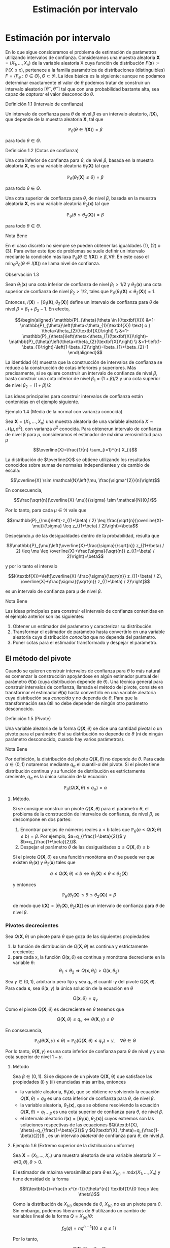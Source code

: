 #+title:Estimación por intervalo
* Estimación por intervalo
En lo que sigue consideramos el problema de estimación de parámetros utilizando
intervalos de confianza. Consideramos una muestra aleatoria $\textbf{X} = (X_1 ,
\dots , X_n)$ de la variable aleatoria X cuya función de distribución
$F(\textbf{x}) := \mathbb{P}(X \leq x)$, pertenece a la familia paramétrica de
distribuciones (distinguibles) $F = \{F_\theta: \theta \in \Theta\}, \Theta
\subset \Re$. La idea básica es la siguiente: aunque no podamos determinar
exactamente el valor de $\theta$ podemos tratar de construir un intervalo
aleatorio $[\theta^− , \theta^+]$ tal que con una probabilidad bastante alta,
sea capaz de /capturar/ el valor desconocido $\theta$.
**** Definición 1.1 (Intervalo de confianza)
Un intervalo de confianza para $\theta$ de nivel $\beta$ es un intervalo
aleatorio, $I(\textbf{X})$, que depende de la muestra aleatoria $\textbf{X}$,
tal que

$$\mathbb{P}_{\theta}(\theta \in I(\textbf{X}))=\beta$$

para todo $\theta \in \Theta$.
**** Definición 1.2 (Cotas de confianza)
Una cota inferior de confianza para $\theta$, de nivel $\beta$, basada en la
muestra aleatoria $\textbf{X}$, es una variable aleatoria $\theta_1
(\textbf{X})$ tal que

$$\mathbb{P}_{\theta}\left(\theta_{1}(\textbf{X}) \leq \theta\right)=\beta$$

para todo $\theta \in \Theta$.

Una cota superior de confianza para $\theta$, de nivel $\beta$, basada en la
muestra aleatoria $\textbf{X}$, es una variable aleatoria $\theta_2
(\textbf{x})$ tal que

$$\mathbb{P}_{\theta}\left(\theta \leq \theta_{2}(\textbf{X})\right)=\beta$$

para todo $\theta \in \Theta$.
**** Nota Bene
En el caso discreto no siempre se pueden obtener las igualdades (1), (2) o (3).
Para evitar este tipo de problemas se suele definir un intervalo mediante la
condición más laxa $\mathbb{P}_{\theta}(\theta \in I(\textbf{X})) \geq \beta,
\forall \theta$. En este caso el $\min _{\theta} P_{\theta}(\theta \in
I(\textbf{X}))$ se llama nivel de confianza.
**** Observación 1.3
Sean $\theta_1 (\textbf{x})$ una cota inferior de confianza de nivel $\beta_1 >
1/2$ y $\theta_2 (\textbf{x})$ una cota superior de confianza de nivel $\beta_2
> 1/2$, tales que $\mathbb{P}_{\theta}\left(\theta_{1}(\textbf{X}) \leq
\theta_{2}(\textbf{X})\right)=1$.

Entonces, $I(\textbf{X})=\left[\theta_{1}(\textbf{X}),
\theta_{2}(\textbf{X})\right]$ define un intervalo de confianza para $\theta$ de
nivel $\beta = \beta_1+ \beta_2 − 1$. En efecto,

$$\begin{aligned} \mathbb{P}_{\theta}(\theta \in I(\textbf{X}))
&=1-\mathbb{P}_{\theta}\left(\theta<\theta_{1}(\textbf{X}) \text{ o }
\theta>\theta_{2}(\textbf{X})\right)
\\ &=1-\mathbb{P}_{\theta}\left(\theta<\theta_{1}(\textbf{X})\right)-\mathbb{P}_{\theta}\left(\theta>\theta_{2}(\textbf{X})\right)
\\ &=1-\left(1-\beta_{1}\right)-\left(1-\beta_{2}\right)=\beta_{1}+\beta_{2}-1
\end{aligned}$$

La identidad (4) muestra que la construcción de intervalos de confianza se
reduce a la construcción de cotas inferiores y superiores. Más precisamente, si
se quiere construir un intervalo de confianza de nivel $\beta$, basta construir
una cota inferior de nivel $\beta_{1}=(1+\beta) / 2$ y una cota superior de
nivel $\beta_{2}=(1+\beta) / 2$

Las ideas principales para construir intervalos de confianza están contenidas en
el ejemplo siguiente.
**** Ejemplo 1.4 (Media de la normal con varianza conocida)
Sea $\textbf{X} = (X_1, \dots , X_n)$ una muestra aleatoria de una variable
aleatoria $X \sim \mathcal{N}(\mu, \sigma^2)$, con varianza $\sigma^2$ conocida.
Para obtenerun intervalo de confianza de nivel $\beta$ para $\mu$, consideramos
el estimador de máxima verosimilitud para $\mu$

$$\overline{X}=\frac{1}{n} \sum_{i=1}^{n} X_{i}$$

La distribución de $\overline{X}$ se obtiene utilizando los resultados conocidos
sobre sumas de normales independientes y de cambio de escala:

$$\overline{X} \sim \mathcal{N}\left(\mu, \frac{\sigma^{2}}{n}\right)$$

En consecuencia,

$$\frac{\sqrt{n}(\overline{X}-\mu)}{\sigma} \sim \mathcal{N}(0,1)$$

Por lo tanto, para cada $\mu \in \Re$ vale que

$$\mathbb{P}_{\mu}\left(-z_{(1+\beta) / 2} \leq
\frac{\sqrt{n}(\overline{X}-\mu)}{\sigma} \leq z_{(1+\beta) / 2}\right)=\beta$$

Despejando $\mu$ de las desigualdades dentro de la probabilidad, resulta que

$$\mathbb{P}_{\mu}\left(\overline{X}-\frac{\sigma}{\sqrt{n}} z_{(1+\beta) / 2}
\leq \mu \leq \overline{X}+\frac{\sigma}{\sqrt{n}} z_{(1+\beta) /
2}\right)=\beta$$

y por lo tanto el intervalo

$$I(\textbf{X})=\left[\overline{X}-\frac{\sigma}{\sqrt{n}} z_{(1+\beta) / 2},
\overline{X}+\frac{\sigma}{\sqrt{n}} z_{(1+\beta) / 2}\right]$$

es un intervalo de confianza para \mu de nivel $\beta$.
**** Nota Bene
Las ideas principales para construir el intervalo de confianza contenidas en el
ejemplo anterior son las siguientes:
1. Obtener un estimador del parámetro y caracterizar su distribución.
2. Transformar el estimador de parámetro hasta convertirlo en una variable
   aleatoria cuya distribución /conocida/ que no dependa del parámetro.
3. Poner cotas para el estimador transformado y despejar el parámetro.
** El método del pivote
Cuando se quieren construir intervalos de confianza para $\theta$ lo más natural
es comenzar la construcción apoyándose en algún estimador puntual del parámetro
$\hat{\theta}(\textbf{x})$ (cuya distribución depende de $\theta$). Una técnica
general para construir intervalos de confianza, llamada el método del pivote,
consiste en transformar el estimador $\hat{\theta}(\textbf{x})$ hasta
convertirlo en una variable aleatoria cuya distribución sea /conocida/ y no
dependa de $\theta$. Para que la transformación sea útil no debe depender de
ningún otro parámetro desconocido.
**** Definición 1.5 (Pivote)
Una variable aleatoria de la forma $Q(\mathbf{X}, \theta)$ se dice una cantidad pivotal o
un pivote para el parámetro $\theta$ si su distribución no depende de $\theta$
(ni de ningún parámetro desconocido, cuando hay varios parámetros).
**** Nota Bene
Por definición, la distribución del pivote $Q(\mathbf{X}, \theta)$ no depende de
$\theta$. Para cada $\alpha \in (0, 1)$ notaremos mediante $q_\alpha$ el
cuantil-$\alpha$ del pivote. Si el pivote tiene distribución continua y su
función de distribución es estrictamente creciente, $q_\alpha$ es la única
solución de la ecuación

$$\mathbb{P}_{\theta}\left(Q(\textbf{X}, \theta) \leq q_{\alpha}\right)=\alpha$$

***** Método.
Si se consigue construir un pivote $Q(\mathbf{X}, \theta)$ para el parámetro $\theta$, el
problema de la construcción de intervalos de confianza, de nivel $\beta$, se
descompone en dos partes:
1. Encontrar parejas de números reales a < b tales que $\mathbb{P}_{\theta}(a
   \leq Q(\textbf{X} ; \theta) \leq b)=\beta$. Por ejemplo,
   $a=q_{\frac{1-\beta}{2}}$ y $b=q_{\frac{1+\beta}{2}}$.
2. Despejar el parámetro $\theta$ de las desigualdades $a \leq Q(\textbf{X},
   \theta) \leq b$

Si el pivote $Q(\mathbf{X}, \theta)$ es una función monótona en $\theta$ se puede ver que
existen $\theta_1 (\textbf{x})$ y $\theta_2 (\textbf{x})$ tales que

$$a \leq Q(\textbf{X} ; \theta) \leq b \Leftrightarrow \theta_{1}(\textbf{X})
\leq \theta \leq \theta_{2}(\textbf{X})$$

y entonces

$$\mathbb{P}_{\theta}\left(\theta_{1}(\textbf{X}) \leq \theta \leq
\theta_{2}(\textbf{X})\right)=\beta$$

de modo que $I(\textbf{X})=\left[\theta_{1}(\textbf{X}),
\theta_{2}(\textbf{X})\right]$ es un intervalo de confianza para $\theta$ de
nivel $\beta$.
*** Pivotes decrecientes
Sea $Q(\mathbf{X}, \theta)$ un pivote para $\theta$ que goza de las siguientes
propiedades:
1. la función de distribución de $Q(\mathbf{X}, \theta)$ es continua y estrictamente
   creciente;
2. para cada x, la función $Q(\mathbf{x}, \theta)$ es continua y monótona decreciente en
   la variable \theta: $$\theta_{1}<\theta_{2} \Longrightarrow
   Q\left(\textbf{x}, \theta_{1}\right)>Q\left(\textbf{x}, \theta_{2}\right)$$

Sea $\gamma \in (0, 1)$, arbitrario pero fijo y sea $q_\gamma$ el
cuantil-$\gamma$ del pivote $Q(\mathbf{X}, \theta)$. Para cada $\textbf{x}$, sea
$\theta(\mathbf{x}, \gamma)$ la única solución de la ecuación en $\theta$

$$Q(\textbf{x}, \theta)=q_{\gamma}$$

Como el pivote $Q(\mathbf{X}, \theta)$ es decreciente en $\theta$ tenemos que

$$Q(\textbf{X}, \theta) \leq q_{\gamma} \Longleftrightarrow \theta(\textbf{X},
\gamma) \leq \theta$$

En consecuencia,

$$\mathbb{P}_{\theta}(\theta(\textbf{X}, \gamma) \leq
\theta)=\mathbb{P}_{\theta}\left(Q(\textbf{X}, \theta) \leq
q_{\gamma}\right)=\gamma, \quad \forall \theta \in \Theta$$

Por lo tanto, $\theta(\mathbf{X}, \gamma)$ es una cota inferior de confianza para
$\theta$ de nivel $\gamma$ y una cota superior de nivel $1 − \gamma$.

***** Método
Sea $\beta \in (0, 1)$. Si se dispone de un pivote Q(\mathbf{X}, \theta) que satisface
las propiedades (i) y (ii) enunciadas más arriba, entonces
- la variable aleatoria, $\theta_1(\textbf{x})$, que se obtiene re solviendo la
  ecuación $Q(\mathbf{X}, \theta) = q_\beta$ es una cota inferior de confianza para
  $\theta$, de nivel $\beta$.
- la variable aleatoria, $\theta_2(\textbf{x})$, que se obtiene resolviendo la
  ecuación $Q(\mathbf{X}, \theta) = q_{1−\beta}$ es una cota superior de confianza para
  $\theta$, de nivel $\beta$.
- el intervalo aleatorio $I(\textbf{x}) = [\theta_1(\textbf{x}),
  \theta_2(\textbf{x})]$ cuyos extremos son las soluciones respectivas de las
  ecuaciones $Q(\textbf{X}, \theta)=q_{\frac{1+\beta}{2}}$ y $Q(\textbf{X},
  \theta)=q_{\frac{1-\beta}{2}}$ , es un intervalo /bilateral/ de confianza para
  $\theta$, de nivel $\beta$.
**** Ejemplo 1.6 (Extremo superior de la distribución uniforme)
Sea $\textbf{X} = (X_1, \dots , X_n)$ una muestra aleatoria de una variable
aleatoria $X \sim \mathcal{U} (0, \theta), \theta > 0$.

El estimador de máxima verosimilitud para $\theta$ es $X_{(n)} = máx(X_1 ,
\dots, X_n)$ y tiene densidad de la forma

$$f(\textbf{x})=\frac{n x^{n-1}}{\theta^{n}} \textbf{1}\{0 \leq x \leq \theta\}$$

Como la distribución de $X_{(n)}$ depende de $\theta$, $X_{(n)}$ no es un pivote
para $\theta$. Sin embargo, podemos liberarnos de $\theta$ utilizando un cambio
de variables lineal de la forma $Q=X_{(n)} / \theta$:

$$f_{Q}(q)=n q^{n-1} \textbf{1}\{0 \leq q \leq 1\}$$

Por lo tanto,

$$Q(\textbf{X}, \theta)=X_{(n)} / \theta$$

es un pivote para $\theta$.

Figura 1: Forma típica del gráfico de la densidad del pivote $Q(\mathbf{X}, \theta)$.

Los cuantiles-$\gamma$ para $Q$ se obtienen observando que

$$\gamma=\mathbb{P}\left(Q(\textbf{X}, \theta) \leq
q_{\gamma}\right)=\int_{0}^{q_{\gamma}} f_{Q}(q) d q \Longleftrightarrow
q_{\gamma}=\gamma^{1 / n}$$

Construyendo un intervalo de confianza. Dado el nivel de confianza $\beta \in
(0, 1)$, para construir un intervalo de confianza de nivel $\beta$ notamos que

$$\beta=\mathbb{P}_{\theta}\left(q_{1-\beta} \leq Q(\textbf{X}, \theta) \leq
1\right)=\mathbb{P}_{\theta}\left(q_{1-\beta} \leq X_{(n)} / \theta \leq
1\right)$$

Despejando $\theta$ de las desigualdades dentro de la probabilidad, resulta que

$$I(\textbf{X})=\left[X_{(n)}, \frac{X_{(n)}}{q_{1-\beta}}\right]=\left[X_{(n)},
\frac{X_{(n)}}{(1-\beta)^{1 / n}}\right]$$

es un intervalo de confianza para $\theta$ de nivel $\beta$.
*** Pivotes crecientes
Sea $Q(\mathbf{X}, \theta)$ un pivote para $\theta$ que goza de las siguientes
propiedades:
1. la función de distribución de $Q(\mathbf{X}, \theta)$ es continua y estrictamente
   creciente;
1. para cada $\textbf{x}$, la función $Q(\mathbf{x}, \theta)$ es continua y monótona
   creciente en la variable $\theta$: $$\theta_{1}<\theta_{2} \Longrightarrow
   Q\left(\textbf{x},\theta_{1}\right)<Q\left(\textbf{x}, \theta_{2}\right)$$

Sea $\gamma \in (0, 1)$, arbitrario pero fijo y sea $q_\gamma$ el cuantil-$\gamma$
del pivote $Q(\mathbf{X}, \theta)$.

Para cada $\textbf{x}$, sea $\theta(\mathbf{x}, \gamma)$ la única solución de la ecuación
en $\theta$

$$Q(\mathbf{x}, \theta) = q_\gamma$$

Como el pivote $Q(\mathbf{X}, \theta)$ es creciente en $\theta$ tenemos que

$$Q(\textbf{X}, \theta) \leq q_{\gamma} \Longleftrightarrow \theta \leq
\theta(\textbf{X}, \gamma)$$

En consecuencia,

$$\mathbb{P}_{\theta}(\theta \leq \theta(\textbf{X},
\gamma))=\mathbb{P}_{\theta}\left(Q(\textbf{X}, \theta) \leq
q_{\gamma}\right)=\gamma, \qquad \forall \theta \in \Theta$$

Por lo tanto, $\theta(\mathbf{X}, \gamma)$ es una cota superior de confianza para
$\theta$ de nivel $\gamma$ y una cota inferior de nivel $1 − \gamma$.

***** Método
Sea $\beta \in (0, 1)$. Si se dispone de un pivote $Q(\mathbf{X}, \theta)$ que satisface
las propiedades (i) y (ii') enunciadas más arriba, entonces
- la variable aleatoria, $\theta_1(\textbf{x})$, que se obtiene resolviendo la
  ecuación $Q(\mathbf{X}, \theta) = q_{1−\beta}$ es una cota inferior de confianza para
  $\theta$, de nivel $\beta$.
- la variable aleatoria, $\theta_2(\textbf{x})$, que se obtiene resolviendo la
  ecuación $Q(\mathbf{X}, \theta) = q_\beta$ es una cota superior de confianza para
  $\theta$, de nivel $\beta$.
- el intervalo aleatorio $I(\textbf{X})=\left[\theta_{1}(\textbf{X}),
  \theta_{2}(\textbf{X})\right]$, cuyos extremos son las soluciones respectivas
  de las ecuaciones $Q(\textbf{X}, \theta)=q_{\frac{1-\beta}{2}}$ y
  $Q(\textbf{X}, \theta)=q_{\frac{1+\beta}{2}}$ , es un intervalo /bilateral/ de
  confianza para $\theta$, de nivel $\beta$.
**** Ejemplo 1.7 (Intensidad de la distribución exponencial)
Sea $\textbf{X} = (X_1, \dots , X_n)$ una muestra aleatoria de una variable
aleatoria $X \sim Exp(\lambda), \lambda > 0$.

El estimador de máxima verosimilitud para $\lambda$ es $1 / \overline{X}$, donde
$\overline{X}=\frac{1}{n} \sum_{i=1}^{n} X_{i}$ . Sabemos que la suma $n
\overline{X}=\sum_{i=1}^{n} X_{i}$ tiene distribución $\Gamma(n, \lambda)$.

Como la distribución de $n\overline{X}$ depende de $\lambda$,$n \overline{X}$ no
es un pivote para $\lambda$. Sin embargo, podemos liberarnos de $\lambda$
utilizando un cambio de variables lineal de la forma $Q = an\overline{X}$, donde
$a$ es positivo y elegido adecuadamente para nuestros propósitos. Si $a > 0$ y
$Q = an \overline{X}$, entonces $Q \sim \Gamma\left(n,\frac{\lambda}{a}\right)$.

Poniendo $a = 2 \lambda$, resulta que $Q=2 \lambda n \overline{X} \sim
\Gamma\left(n, \frac{1}{2}\right)=\chi_{2 n}^{2}$ . (Recordar que
$\Gamma\left(\frac{n}{2}, \frac{1}{2}\right)=\chi_{n}^{2}$.)

Por lo tanto,

$$Q(\textbf{X}, \lambda)=2 \lambda n \overline{X}=2 \lambda \sum_{i=1}^{n} X_{i}
\sim \chi_{2 n}^{2}$$

es un pivote para $\lambda$.

***** Construyendo una cota superior de confianza
Dado $\beta \in (0, 1)$, para construir una cota superior de confianza para
$\lambda$, de nivel $\beta$, primero observamos que el pivote $Q(\mathbf{X}, \lambda) =
2\lambda n \overline{X}$ es una función continua y decreciente en $\lambda$.
Debido a que

$$2 \lambda n \overline{X}=\chi_{\beta}^{2} \Longleftrightarrow
\lambda=\frac{\chi_{\beta}^{2}}{2 n \overline{X}}$$

resulta que

$$\lambda_{2}(\textbf{X})=\frac{\chi_{\beta}^{2}}{2 \sum_{i=1}^{n} X_{i}}$$

es una cota superior de confianza para $\lambda$ de nivel $\beta$.

Ilustración. Consideremos ahora las siguientes 10 observaciones
$$0.5380,0.4470,0.2398,0.5365,0.0061$$ $$0.3165,0.0086,0.0064,0.1995,0.9008$$

En tal caso tenemos $\sum_{i=1}^{10}=3.1992$. Tomando $\beta = 0.975$, tenemos
de la tabla de la distribución $\chi_{20}^{2}$ que $\chi_{20,0.975}^{2}=34.17$ ,
entonces $\lambda_2(\textbf{x}) = 5.34$ es una cota superior de confianza para
$\lambda$ de nivel $\beta = 0.975$.
* Muestras de Poblaciones Normales
En esta sección estudiaremos la distribución de probabilidades de los
estimadores de máxima verosimilitud para la media y la varianza de poblaciones
normales. La técnica de análisis se basa en la construcción de pivotes para los
parámetros desconocidos. Usando esos pivotes mostraremos como construir
intervalos de confianza en los distintos escenarios posibles que se pueden
presentar.
**** Notación
En todo lo que sigue usaremos la siguiente notación: para cada $\gamma \in (0,
1), z_{\gamma}$ será el único número real tal que $\Phi(z_{ \gamma} ) = \gamma$.
Gráficamente, a izquierda del punto $z_{\gamma}$ el área bajo la campana de
Gauss es igual a $\gamma$.
**** Nota Bene
De la simetría de la campana de Gauss, se deduce que para cada $\beta \in (0,
1)$ vale que $z_{(1-\beta) / 2}=-z_{(1+\beta) / 2}$. Por lo tanto, para $Z \sim
\mathcal{N}(0, 1)$ vale que

$$\mathbb{P}\left(-z_{(1+\beta) / 2} \leq Z \leq z_{(1+\beta) /
2}\right)=\Phi\left(z_{(1+\beta) / 2}\right)-\Phi\left(-z_{(1+\beta) /
2}\right)=\frac{1+\beta}{2}-\frac{1-\beta}{2}=\beta$$
** Media y varianza desconocidas
Sea $\textbf{X} = (X_1 , \dots , X_n)$ una muestra aleatoria de una variable
aleatoria $X \sim \mathcal{N}(\mu, \sigma^2 )$, con media $\mu$ y varianza
desconocidas. Los estimadores de máxima verosimilitud para la media y la
varianza, basados en $\textbf{X}$, son, respectivamente,

$$\hat{\mu}_{m v}(\textbf{X})=\overline{X}, \qquad \widehat{\sigma^{2}}_{m
v}(\textbf{X})=\frac{1}{n} \sum_{i=1}^{n}\left(X_{i}-\overline{X}\right)^{2}$$

*** Teorema llave
**** Teorema 2.1 (Llave)
Sea $\textbf{X} = (X_1, \dots , X_n)$ una muestra aleatoria de una distribución
$\mathcal{N}(\mu, \sigma^2)$. Valen las siguientes afirmaciones:
1. $Z=\frac{\sqrt{n}(\overline{X}-\mu)}{\sigma}$ tiene distribución
   $\mathcal{N}(0, 1)$.
2. $U=\frac{n-1}{\sigma^{2}} S^{2}=\frac{1}{\sigma^{2}}
   \sum_{i=1}^{n}\left(X_{i}-\overline{X}\right)^{2}$ tiene distribución
   $\chi_{n-1}^{2}$.
3. $Z$ y $U$ son variables aleatorias independientes.
**** Nota Bene
El calificativo de /llave/ para el Teorema 2.1 está puesto para destacar que sus
resultados son la clave fundamental en la construcción de intervalos de
confianza y de reglas de decisión sobre hipótesis estadísticas para
distribuciones normales. La prueba de este Teorema puede verse en el Apéndice.
**** Corolario 2.2 (Pivotes para la media y la varianza)
Sea $\textbf{X} = (X_1, \dots , X_n)$ una muestra aleatoria de una distribución
$\mathcal{N}(\mu, \sigma^2)$. Sean $\overline{X}=\frac{1}{n} \sum_{i=1}^{n}
X_{i}$ y $S^{2}=\frac{1}{n-1} \sum_{i=1}^{n} \left( X_{i} - \overline{X}
\right)^{2}$. Vale que:
1. $Q\left(\textbf{X}, \sigma^{2}\right)=\frac{(n-1)}{\sigma^{2}} S^{2}$ es un
   pivote para la varianza $\sigma^2$ y su distribución es una chi cuadrado con
   $n − 1$ grados de libertad (en símbolos, $Q(\mathbf{X}, \sigma^2) \sim
   \chi_{n-1}^{2})$.
2. $Q(\textbf{X}, \mu)=\frac{\sqrt{n}(\overline{X}-\mu)}{S}$ es un pivote para
   la media $\mu$ y su distribución es una t de Student con $n − 1$ grados de
   libertad (en símbolos, $Q(\mathbf{X}, \mu) \sim t_{n−1}$).
**** Demostración
1. Inmediato de la afirmación (b) del Teorema 2.1.
2. La afirmación (a) del Teorema 2.1 indica que $Z=\sqrt{n}(\overline{X}-\mu) /
   \sigma \sim \mathcal{N}(0,1)$. Pero como $\sigma^2$ es un parámetro
   desconocido, la transformación $\sqrt{n}(\overline{X}-\mu) / \sigma$ es
   inútil por sí sola para construir un pivote. Sin embargo, la afirmación (c)
   del Teorema 2.1 muestra que este problema se puede resolver reemplazando la
   desconocida $\sigma^2$ por su estimación insesgada $S^2$ . Concretamente,
   tenemos que

$$Q(\textbf{X}, \mu) = \frac{\sqrt{n}(\overline{X}-\mu)}{S} =
\frac{\sqrt{n}(\overline{X}-\mu) / \sigma}{S / \sigma} =
\frac{\sqrt{n}(\overline{X}-\mu) / \sigma}{\sqrt{S^{2} / \sigma^{2}}} =
\frac{Z}{\sqrt{U /(n-1)}}$$

donde $Z=\sqrt{n}(\overline{X}-\mu) / \sigma \sim \mathcal{N}(0,1)$ y
$U=\frac{(n-1)}{\sigma^{2}} S^{2} \sim \chi_{n-1}^{2}$ son variables aleatorias
independientes. En consecuencia, $Q(\mathbf{X}, \mu) \sim t_{n-1}$.

*** Cotas e intervalos de confianza para la varianza
Notar que el pivote para la varianza $Q(\mathbf{X}, \sigma^2)$ definido en (6)
goza de las propiedades enunciadas en la sección 1.1.1 para pivotes
decrecientes:
- la función de distribución de $Q(\mathbf{X}, \sigma^2)$ es continua y
  estrictamente creciente
- para cada $\textbf{x}$, la función $Q(\mathbf{x}, \sigma^2)$ es continua y
  monótona decreciente respecto de $\sigma^2$.
En consecuencia, las cotas e intervalos de confianza para la varianza se pueden
construir usando el resolviendo la ecuación $Q(\mathbf{X}, \sigma^2) =
\chi_{n-1, \gamma}^{2}$ , donde $\chi_{n-1, \gamma}^{2}$ designa el
cuantil-$\gamma$ de la distribución chi cuadrado con $n − 1$ grados de libertad.

Observando que

$$Q\left(\textbf{X}, \sigma^{2}\right)=\chi_{n-1, \gamma}^{2}
\Longleftrightarrow \frac{(n-1) S^{2}}{\sigma^{2}}=\chi_{n-1, \gamma}^{2}
\Longleftrightarrow \sigma^{2}=\frac{(n-1) S^{2}}{\chi_{n-1, \gamma}^{2}}$$

se deduce que, para cada $\beta \in (0, 1)$,
1. $$\sigma_{1}^{2}(\textbf{X})=\frac{(n-1) S^{2}}{\chi_{n-1, \beta}^{2}}$$ es
   una cota inferior de confianza de nivel $\beta$ para \sigma^2;
2. $$\sigma_{2}^{2}(\textbf{X})=\frac{(n-1) S^{2}}{\chi_{n-1,1-\beta}^{2}}$$ es
   una cota superior de confianza de nivel $\beta$ para \sigma^2;
3. $$I(\textbf{X})=\left[\frac{(n-1) S^{2}}{\chi_{n-1,(1+\beta) / 2}^{2}},
   \frac{(n-1) S^{2}}{\chi_{n-1,(1-\beta) / 2}^{2}}\right]$$ es un intervalo de
   confianza de nivel $\beta$ para \sigma^2.
*** Cotas e intervalos de confianza para la media
Notar que el pivote para la media $Q(\mathbf{X}, \mu)$ definido en (7) goza de las
propiedades enunciadas en la sección 1.1.1 para pivotes decrecientes:
- la función de distribución de $Q(\mathbf{X}, \mu)$ es continua y estrictamente
  creciente;
- para cada $\textbf{x}$, la función $Q(\mathbf{x}, \mu)$ es continua y monótona
  decreciente respecto de $\mu$.

En consecuencia, las cotas e intervalos de confianza para la varianza se pueden
construir usando el resolviendo la ecuación $Q(\textbf{X}, \mu)=t_{n-1,
\gamma}$, donde $t_{n-1, \gamma}$ designa el cuantil-\gamma de la distribución
$t$ de Student con $n − 1$ grados de libertad.

Observando que

$$Q(\textbf{X}, \mu)=t_{n-1, \gamma} \Longleftrightarrow
\frac{\sqrt{n}(\overline{X}-\mu)}{S}=t_{n-1, \gamma} \Longleftrightarrow
\mu=\overline{X}-\frac{S}{\sqrt{n}} t_{n-1, \gamma}$$

y usando que la densidad de la distribución $t_{n−1}$ es simétrica respecto
del origen (i.e, $t_{n-1,1-\gamma}=-t_{n-1, \gamma}$), tenemos que, para cada
$\beta \in (0.5, 1)$,

1. $$\mu_{1}(\textbf{X})=\overline{X}-\frac{S}{\sqrt{n}} t_{n-1, \beta}$$ es una
   cota inferior de confianza de nivel $\beta$ para $\mu$;
2. $$\mu_{2}(\textbf{X})=\overline{X}-\frac{S}{\sqrt{n}}
   t_{n-1,1-\beta}=\overline{X}+\frac{S}{\sqrt{n}} t_{n-1, \beta}$$ es una cota
   superior de confianza de nivel $\beta$ para $\mu$;
3. $$I(\textbf{X})=\left[\overline{X}-\frac{S}{\sqrt{n}} t_{n-1,(1+\beta) / 2},
   \overline{X}+\frac{S}{\sqrt{n}} t_{n-1,(1+\beta) / 2}\right]$$ es un
   intervalo de confianza de nivel $\beta$ para $\mu$.
*** Ejemplo
Para fijar ideas vamos a construir intervalos de confianza de nivel $\beta =
0.95$ para la media y la varianza de una variable normal $\mathcal{N}(\mu,
\sigma^2)$, basados en una muestra aleatoria de volumen $n = 8$ que arrojó los
resultados siguientes: $9, 14, 10, 12, 7, 13, 11, 12$.

El problema se resuelve recurriendo a las tablas de las distribuciones $\chi^2$ y
$t$ y haciendo algunas cuentas.

Como $n = 8$ consultamos las tablas de $\chi_7^2$ y de $t_7$. Para el nivel
$\beta = 0.95$ tenemos que $(1+\beta) / 2=0.975$ y $(1-\beta) / 2=0.025$. De
acuerdo con las tablas $\chi_{7,0.975}^{2}=16.0127, \chi_{7,0.025}^{2}= 1.6898$
y $t_{ 7, 0.975} = 2.3646$. Por otra parte, $\overline{X} = 11, S^2= 36 / 7 =
5.1428$ y $S = 2.2677$.

Algunas cuentas más (y un poco de paciencia) permiten rematar este asunto. Salvo
errores de cuentas, $I_1 = [2.248, 21.304]$ es un intervalo de confianza de
nivel 0.95 para la varianza, mientras que $I_2 = [9.104, 12.895]$ es un
intervalo de confianza de nivel 0.95 para la media.
** Media de la normal con varianza conocida
Sea $\textbf{X} = (X_1 , \dots , X_n)$ una muestra aleatoria de una variable
aleatoria $X \sim \mathcal{N}(\mu, \sigma^2)$, con varianza \sigma^2 conocida.
En el Ejemplo 1.4 mostramos que

$$Q(\textbf{X}, \mu)=\frac{\sqrt{n}(\overline{X}-\mu)}{\sigma} \sim
\mathcal{N}(0,1)$$

es un pivote para la media $\mu$.

Como el pivote para la media goza de las propiedades enunciadas en la sección
1.1.1 para pivotes decrecientes,
- la función de distribución de $Q(\mathbf{X}, \mu)$ es continua y estrictamente
  creciente,
- para cada $x$, la función $Q(\mathbf{x}, \mu)$ es continua y monótona decreciente
  respecto de $\mu$,

las cotas e intervalos de confianza para la media se pueden construir
resolviendo la ecuación $Q(\mathbf{X}, \mu) = z_{\gamma}$, donde $z_{\gamma}$ designa el
cuantil-$\gamma$ de la distribución normal estándar $\mathcal{N}(0, 1)$.

Observando que

$$Q(\textbf{X}, \mu)=z_{\gamma} \Longleftrightarrow
\frac{\sqrt{n}(\overline{X}-\mu)}{\sigma}=z_{\gamma} \Longleftrightarrow
\mu=\overline{X}-\frac{\sigma}{\sqrt{n}} z_{\gamma}$$

y usando que que la densidad de la distribución $\mathcal{N}(0, 1)$ es simétrica
respecto del origen (i.e, $z_{1−\gamma} = −z_{\gamma}$), tenemos que, para cada
$\beta \in (0.5, 1)$,

1. $$\mu_{1}(\textbf{X})=\overline{X}-\frac{\sigma}{\sqrt{n}} z_{\beta}$$ es una
   cota inferior de confianza de nivel $\beta$ para $\mu$;
2. $$\mu_{2}(\textbf{X})=\overline{X}+\frac{\sigma}{\sqrt{n}} z_{\beta}$$ es una
   cota superior de confianza de nivel $\beta$ para $\mu$;
3. $$I(\textbf{X})=\left[\overline{X}-\frac{\sigma}{\sqrt{n}} z_{(1+\beta) / 2},
   \overline{X}+\frac{\sigma}{\sqrt{n}} z_{(1+\beta) / 2}\right]$$ es un
   intervalo de confianza de nivel $\beta$ para $\mu$.
** Varianza de la normal con media conocida
Sea $\textbf{X} = (X_1 , \dots , X_n)$ una muestra aleatoria de una variable
aleatoria $X \sim \mathcal{N}(\mu, \sigma^2)$, con media $\mu$ conocida. El
estimador de máxima verosimilitud para $\sigma^2$ es

$$\widehat{\sigma^{2}}_{m v}(\textbf{X}) = \frac{1}{n} \sum_{i=1}^{n}
\left(X_{i}-\mu\right)^{2}$$

Para construir un pivote para la varianza observamos que

$$\frac{n}{\sigma^{2}} \widehat{\sigma^{2}}_{m
v}(\textbf{X})=\sum_{i=1}^{n}\left(\frac{X_{i}-\mu}{\sigma}\right)^{2}=\sum_{i=1}^{n}
Z_{i}^{2}$$

donde $Z_{i}=\frac{X_{i}-\mu}{\sigma}$ son variables independientes cada una con
distribución normal estándar $\mathcal{N}(0, 1)$. En otras palabras, la
distribución de la variable aleatoria $\frac{n}{\sigma^{2}}
\widehat{\sigma^{2}}_{m v}(\textbf{X})$ coincide con la distribución de una suma
de la forma $\sum_{i=1}^{n} Z_{i}^{2}$, donde las $Z_i$ son $\mathcal{N}(0, 1)$
independientes. Por lo tanto,

$$Q\left(\textbf{X}, \sigma^{2}\right)=\frac{n \widehat{\sigma^{2}} m
v(\textbf{X})}{\sigma^{2}} \sim \chi_{n}^{2}$$

es un pivote para $\sigma^2$.

Como el pivote para la varianza $Q(\mathbf{X}, \sigma^2 )$ goza de las
propiedades enunciadas en la sección 1.1.1 para pivotes decrecientes,
- la función de distribución de $Q(\mathbf{X}, \sigma^2)$ es continua y
  estrictamente creciente,
- para cada $x$, la función $Q(\mathbf{x}, \sigma^2)$ es continua y monótona
  decreciente respecto de $\sigma^2$,

las cotas e intervalos de confianza para la varianza se pueden construir
resolviendo la ecuación

$Q\left(\textbf{X}, \sigma^{2}\right)=\chi_{n, \gamma}^{2}$, donde $\chi_{n,
\gamma}^{2}$ designa el cuantil-$\gamma$ de la distribución chi cuadrado con $n$
grados de libertad.

Observando que

$$Q\left(\textbf{X}, \sigma^{2}\right)=\chi_{n, \gamma}^{2} \Longleftrightarrow
\frac{n \widehat{\sigma^{2}}_{mv}(\textbf{X})}{\sigma^{2}}=\chi_{n, \gamma}^{2}
\Longleftrightarrow \sigma^{2}=\frac{n
\widehat{\sigma^{2}}_{mv}(\textbf{X})}{\chi_{n-1, \gamma}^{2}}$$

se deduce que, para cada $\beta \in (0, 1)$,

1. $$\sigma_{1}^{2}(\textbf{X})=\frac{n
   \widehat{\sigma^{2}}_{mv}(\textbf{X})}{\chi_{n, \beta}^{2}}$$ es una cota
   inferior de confianza de nivel $\beta$ para $\sigma^2$;
2. $$\sigma_{2}^{2}(\textbf{X})=\frac{n
   \widehat{\sigma^{2}}_{mv}(\textbf{X})}{\chi_{n, 1-\beta}^{2}}$$ es una cota
   superior de confianza de nivel $\beta$ para $\sigma^2$;
3. $$I(\textbf{X})=\left[\frac{n
   \widehat{\sigma^{2}}_{mv}(\textbf{X})}{\chi_{n,(1+\beta) / 2}^{2}}, \frac{n
   \widehat{\sigma^{2}}_{mv}(\textbf{X})}{\chi_{n,(1-\beta) / 2}^{2}}\right]$$
   es un intervalo de confianza de nivel $\beta$ para $\sigma^2$.
* Intervalos aproximados para ensayos Bernoulli
Sea $\textbf{X} = (X_1 , \dots , X_n)$ una muestra aleatoria de una variable
aleatoria $X \sim Bernoulli(p)$, donde $n >> 1$. El estimador de máxima
verosimilitud para $p$ es $$\overline{X}=\frac{1}{n} \sum_{i=1}^{n} X_{i}$$

Para construir un pivote para la varianza observamos que de acuerdo con el
Teorema central del límite la distribución aproximada de $\sum_{i=1}^{n} X_{i}$
es una normal $\mathcal{N}(np, n p(1 − p))$ y en consecuencia

$$Q(\textbf{X}, p)=\frac{\sqrt{n}(\overline{X}-p)}{\sqrt{p(1-p)}} \sim
\mathcal{N}(0,1)$$

es un pivote asintótico para $p$.

Usando métodos analíticos se puede mostrar que $Q(\mathbf{X}, p)$ es una función continua
y de creciente en $p \in (0, 1)$. Como el pivote asintótico para $p$ goza de las
propiedades enunciadas en la sección 1.1.1 para pivotes decrecientes, las cotas
e intervalos de confianza para $p$ se pueden construir resolviendo la ecuación
$Q(\mathbf{X}, p) = z_{\gamma}$ , donde $z_{\gamma}$ designa el cuantil-$\gamma$ de la
distribución normal estándar $\mathcal{N}(0, 1)$.

Para resolver la ecuación $Q(\mathbf{X}, p) = z$ se elevan ambos miembros al cuadrado y
se obtiene una ecuación cuadrática en $p$ cuya solución es

$$p=\frac{z^{2}+2 n \overline{X}}{2 z^{2}+2 n} \pm \frac{z \sqrt{z^{2}+4 n
\overline{X}(1-\overline{X})}}{2 z^{2}+2 n}$$

Usando que la densidad de la distribución $\mathcal{N}(0, 1)$ es simétrica
respecto del origen tenemos que, para cada $\beta \in (0.5, 1)$,

1. $$p_{1}(\textbf{X})=\frac{z_{\beta}^{2}+2 n \overline{X}}{2 z_{\beta}^{2}+2
   n}-\frac{z_{\beta} \sqrt{z_{\beta}^{2}+4 n \overline{X}(1-\overline{X})}}{2
   z_{\beta}^{2}+2 n}$$ es una cota inferior de confianza de nivel $\beta$ para
   $p$;
2. $$p_{2}(\textbf{X})=\frac{z_{\beta}^{2}+2 n \overline{X}}{2 z_{\beta}^{2}+2
   n}+\frac{z_{\beta} \sqrt{z_{\beta}^{2}+4 n \overline{X}(1-\overline{X})}}{2
   z_{\beta}^{2}+2 n}$$ es una cota superior de confianza de nivel $\beta$ para
   $p$;
3. $$I(\textbf{X})=\left[\frac{z_{(1+\beta) / 2}^{2}+2 n \overline{X}}{2
   z_{(1+\beta) / 2}^{2}+2 n} \pm \frac{z_{(1+\beta) / 2} \sqrt{z_{(1+\beta) /
   2}^{2}+4 n \overline{X}(1-\overline{X})}}{2 z_{(1+\beta) / 2}^{2}+2
   n}\right]$$ donde $[a \pm b] = [a − b, a + b]$, es un intervalo de confianza
   de nivel $\beta$ para $p$.
**** Ejemplo 3.1 (Las agujas de Buffon)
Se arroja al azar una aguja de longitud 1 sobre un plano dividido por rectas
paralelas separadas por una distancia igual a 2.

Si localizamos la aguja mediante la distancia $\rho$ de su centro a la recta más
cercana y el ángulo agudo \alpha entre la recta y la aguja, el espacio muestral
es el rectángulo $0 \leq \rho \leq 1$ y $0 \leq \alpha \leq \pi/2$. El evento
/la aguja interesecta la recta/ ocurre cuando $\rho \leq \frac{1}{2} sen \alpha$
y su probabilidad es

$$p=\frac{\int_{0}^{\pi / 2} \frac{1}{2} \operatorname{sen} \alpha d \alpha}{\pi
/ 2}=\frac{1}{\pi}$$

Con el objeto de estimar $\pi$ se propone construir un interval o de confianza
de nivel $\beta = 0.95$ para $p$, basado en los resultados de realizar el
experimentos de Buffon con $n = 100$ agujas.

Poniendo en (10) $n = 100$ y $z_{(1+ \beta) / 2} = z_{0.975} = 1.96$ se obtiene que

$$\begin{aligned} I(\textbf{X}) &=\left[\frac{1.96^{2}+200
\overline{X}}{2(1.96)^{2}+200} \pm \frac{1.96 \sqrt{1.96^{2}+400
X(1-\overline{X})}}{2(1.96)^{2}+200}\right] \\ &=\left[\frac{3.8416+200
\overline{X}}{207.6832} \pm \frac{1.96 \sqrt{3.8416+400
X(1-\overline{X})}}{207.6832}\right] \end{aligned}$$

Al realizar el experimento se observó que 28 de las 100 agujas intersectaron
alguna recta. Con ese dato el estimador de máxima verosimilitud para $p$ es
$\overline{X} = 0.28$ y en consecuencia se obtiene el siguiente intervalo de
confianza para $p$

$$\begin{aligned} I(\textbf{X}) &=\left[\frac{3.8416+200(0.28)}{207.6832} \pm
\frac{1.96 \sqrt{3.8416+400(0.28)(1-0.28)}}{207.6832}\right] \\ &=[0.28814 \pm
0.08674]=[0.20140,0.37488] \end{aligned}$$

De donde se obtiene la siguiente estimación: $2.66 \leq \pi \leq 4.96$.
**** Nota Bene
Notando que la longitud del intervalo de confianza de nivel $\beta > 1 / 2$ para
$p$ se puede acotar de la siguiente forma

$$|I(\textbf{X})|=\frac{z_{(1+\beta) / 2} \sqrt{z_{(1+\beta) / 2}^{2}+4 n
\overline{X}(1-\overline{X})}}{z_{(1+\beta) / 2}^{2}+n} \leq \frac{z_{(1+\beta)
/ 2} \sqrt{z_{(1+\beta) / 2}^{2}+n}}{z_{(1+\beta) / 2}^{2}+n}<\frac{z_{(1+\beta)
/ 2}}{\sqrt{n}}$$

se puede mostrar que para garantizar que $|I(\textbf{X})| < \epsilon$, donde
$\epsilon$ es positivo y /pequeño/ basta tomar $n \geq\left(z_{(1+\beta) / 2} /
\epsilon\right)^{2}$.
**** Ejemplo 3.2 (Las agujas de Buffon (continuación))
¿Cuántas agujas deben arrojarse si se desea estimar $\pi$ utilizando un
intervalo de confianza para $p$, de nivel 0.95, cuyo margen de error sea 0.01?
De acuerdo con la observación anterior basta tomar $n \geq (1.96 / 0.01)^2 =
38416$.

Simulando 38416 veces el experimento de Buffon obtuvimos 12222 éxitos. Con ese
dato el estimador de máxima verosimilitud para $p$ es 0.31814... y el intervalo
para $p$ es

$$I(\textbf{x}) = [0.31350, 0.32282]$$

De donde se obtiene la siguiente estimación: $3.09766 \leq \pi \leq 3.18969$.
* Comparación de dos muestras normales
Supongamos que $\textbf{X} = (X_1 , \dots , X_m)$ es una muestra aleatoria de
tamaño $m$ de una distribución normal $\mathcal{N}(\mu_X , \sigma_X^2)$, y que $Y =
(Y_1, \dots , Y_n)$ es una muestra aleatoria de tamaño $n$ de una distribución
normal $\mathcal{N}(\mu_Y, \sigma_Y^2)$. Más aún, supongamos que las muestras $X$ e
$Y$ son independientes. Usualmente los parámetros $\mu_X, \mu_Y, \sigma_X^2$ y
$\sigma_Y^2$ son desconocidos.

** Cotas e intervalos de confianza para la diferencia de medias
Queremos estimar $\Delta = \mu_X − \mu_Y$.
*** Varianzas conocidas
Para construir un pivote para la diferencia de medias, $\Delta$, cuando las
varianzas $\sigma_X^2$ y $\sigma_Y^2$ son conocidas, observamos que el estimador
de máxima verosimilitud para $\Delta = \mu_X − \mu_Y$ es $\overline{X} −
\overline{Y}$ y que

$$\overline{X} - \overline{Y} \sim \mathcal{N}\left( \Delta,
\frac{\sigma_{X}^{2}}{m}+\frac{\sigma_{Y}^{2}}{n} \right)$$

En consecuencia,

$$Q(\textbf{X}, \textbf{Y}, \Delta) =
\frac{\overline{X}-\overline{Y}-\Delta}{\sqrt{\frac{\sigma_{X}^{2}}{m}+\frac{\sigma_{Y}^{2}}{n}}}
\sim \mathcal{N}(0,1)$$

es un pivote para la diferencia de medias $\Delta$.

Como el pivote para la diferencia de medias, $Q(\mathbf{X}, Y, \Delta)$, goza de las
propiedades enunciadas en la sección 1.1.1 las cotas e intervalos de confianza
para $\Delta$ se pueden construir resolviendo la ecuación $Q(\mathbf{X}, Y, \Delta) =
z_{\gamma}$, donde $z_{\gamma}$ designa el cuantil-$\gamma$ de la distribución
$\mathcal{N}(0, 1)$.
*** Varianzas desconocidas
Supongamos ahora que las varianzas $\sigma_X^2$ y $\sigma_Y^2$ son desconocidas.
Hay dos posibilidades: las varianzas son iguales o las varianzas son distintas.
**** Caso 1: Varianzas iguales
Supongamos que $\sigma_X^2 = \sigma_Y^2 = \sigma^2$. En tal caso

$$Z=\frac{\overline{X}-\overline{Y}-\Delta}{\sqrt{\frac{\sigma^{2}}{m}+\frac{\sigma^{2}}{n}}}=\frac{\overline{X}-\overline{Y}-\Delta}{\sqrt{\sigma^{2}}
\sqrt{\frac{1}{m}+\frac{1}{n}}} \sim \mathcal{N}(0,1)$$

La varianza desconocida $\sigma^2$ se puede estimar ponderando /adecuadamente/
los estimadores de varianza $S_{X}^{2}=\frac{1}{m-1} \sum\left(X_{i} -
\overline{X}\right)^{2}$ y $S_{Y}^{2}=\frac{1}{n-1} \sum\left(Y_{j} -
\overline{Y}\right)^{2}$

$$S_{P}^{2} :=\frac{m-1}{m+n-2} S_{X}^{2}+\frac{n-1}{m+n-2}
S_{Y}^{2}=\frac{(m-1) S_{X}^{2}+(n-1) S_{Y}^{2}}{m+n-2}$$

Se puede mostrar que

$$U :=\frac{(n+m-2)}{\sigma^{2}} S_{P}^{2}=\frac{(m-1) S_{X}^{2}+(n-1)
S_{Y}^{2}}{\sigma^{2}} \sim \chi_{n+m-2}$$

Como las variables $Z$ y $U$ son independientes, se obtiene que

$$T=\frac{Z}{\sqrt{U
/(m+n-2)}}=\frac{\overline{X}-\overline{Y}-\Delta}{\sqrt{S_{P}^{2}}
\sqrt{\frac{1}{m}+\frac{1}{n}}} \sim t_{m+n-2}$$

Por lo tanto,

$$Q(\textbf{X}, \textbf{Y},
\Delta)=\frac{\overline{X}-\overline{Y}-\Delta}{\sqrt{S_{P}^{2}}
\sqrt{\frac{1}{m}+\frac{1}{n}}}$$

es un pivote para la diferencia de medias $\Delta$. Debido a que el pivote goza
de las propiedades enunciadas en la sección 1.1.1, las cotas e intervalos de
confianza para $\Delta$ se pueden construir resolviendo la ecuación $Q(\mathbf{X}, Y,
\Delta) = t_{m+n−2, \gamma}$, donde $t_{m+n−2 \gamma}$ designa el
cuantil-$\gamma$ de la distribución t de Student con $m + n − 2$ grados de
libertad.
**** Caso 2: Varianzas distintas
En varios manuales de Estadística (el de Walpole, por ejemplo) se afirma que la
distribución de la variable

$$Q(\textbf{X}, \textbf{Y}, \Delta) =
\frac{\overline{X}-\overline{Y}-\Delta}{\sqrt{\frac{S_{X}^{2}}{m}+\frac{S_{X}^{2}}{n}}}$$

es una $t$ de Student con $\nu$ grados de libertad, donde

$$\nu=\frac{\left(\frac{S_{X}^{2}}{m}+\frac{S_{Y}^{2}}{n}\right)^{2}}{\frac{\left(\frac{S_{X}^{2}}{m}\right)^{2}}{m-1}+\frac{\left(\frac{S_{Y}^{2}}{n}\right)^{2}}{n-1}}$$

Es de suponer que este /misterioso/ valor de $\nu$ es el resultado de alguna
controversia entre Estadísticos profesionales con suficiente experiencia para
traducir semejante jeroglífico. Sin embargo,ninguno de los manuales se ocupa de
revelar este misterio.

** Cotas e intervalos de confianza para el cociente de varianzas
Queremos estimar el cociente de las varianzas $R = \sigma_X^2/\sigma_Y^2$.

Si las medias $\mu_X$ y $\mu_Y$ son desconocidas, las varianzas $\sigma_X^2$ y
$\sigma_Y^2$ se pueden estimar mediante sus estimadores insesgados

$$S_{X}^{2}=\frac{1}{m-1} \sum_{i=1}^{m}\left(X_{i}-\overline{X}\right)^{2}
\mathrm{y} S_{Y}^{2} = \frac{1}{n-1}
\sum_{j=1}^{n}\left(Y_{j}-\overline{Y}\right)^{2}$$

Debido a que las variables

$$U :=\frac{(m-1)}{\sigma_{X}^{2}} S_{X}^{2} \sim \chi_{m-1}^{2} \qquad
\mathrm{y} \qquad V :=\frac{(n-1)}{\sigma_{Y}^{2}} S_{Y}^{2} \sim
\chi_{n-1}^{2}$$

son independientes, tenemos que el cociente

$$\frac{U /(m-1)}{V /(n-1)}=\frac{S_{X}^{2} / \sigma_{X}^{2}}{S_{Y}^{2} /
\sigma_{Y}^{2}}=\frac{1}{R}\left(\frac{S_{X}^{2}}{S_{Y}^{2}}\right)$$

se distribuye como una $F$ de Fisher con $m − 1$ y $n − 1$ grados de libertad.
Por lo tanto,

$$Q(\textbf{X}, \textbf{Y},
R)=\frac{1}{R}\left(\frac{S_{X}^{2}}{S_{Y}^{2}}\right) \sim F_{m-1, n-1}$$

es un pivote para el cociente de varianzas $R = \sigma_X^2/\sigma_Y^2$. Debido a
que el pivote goza de las propiedades enunciadas en la sección 1.1.1, las cotas
e intervalos de confianza para $R$ se pueden construir resolviendo la ecuación
$Q(\textbf{X}, \textbf{Y}, R)=F_{m-1, n-1, \gamma}$ , donde $F_{m-1, n-1
\gamma}$ designa el cuantil-$\gamma$ de la distribución $F$ de Fisher con $m −
1$ y $n − 1$ grados de libertad.
* Comparación de dos muestras
** Planteo general
Supongamos que tenemos dos muestras aleatorias independientes $\textbf{X} =
(X_1, \dots, X_m)$ e $\textbf{Y} = (Y_1, \dots , Y_n)$ con distribuciones
dependientes de los parámetros $\chi$ y $\eta$, respectivamente.

Queremos estimar la diferencia $$\Delta = \chi − \eta$$

En lo que sigue mostraremos que, bajo ciertas hipótesis, podemos construir cotas
e intervalos de confianza (aproximados) basados en el comportamiento de la
diferencia $\hat{\xi}_{m}-\hat{\eta}_{n}$ , donde $\hat{\xi}_{m} =
\hat{\xi}(\textbf{X})$ y $\hat{\eta}_{n}=\hat{\eta}(\textbf{Y})$ son estimadores
de los parámetros $\chi$ y $\eta$, respectivamente.

En todo lo que sigue vamos a suponer que los estimadores $\hat{\xi}_{m}$ y
$\hat{\eta}_{n}$ tienen la propiedad de normalidad asintótica. Esto es,

$$\begin{array}{ll}{\sqrt{m}\left(\hat{\xi}_{m}-\xi\right) \rightarrow
\mathcal{N}\left(0, \sigma^{2}\right)} & {\text { cuando } m \rightarrow \infty}
\\ {\sqrt{n}\left(\hat{\eta}_{n}-\eta\right) \rightarrow \mathcal{N}\left(0,
\tau^{2}\right)} & {\text { cuando } n \rightarrow \infty}\end{array}$$

donde $\sigma^2$ y $\tau^2$ pueden depender de $\chi$ y $\eta$, respectivamente.

Sea $N = m + n$ y supongamos que para algún $0 < \rho < 1$,

$$\begin{array}{ll}{\frac{m}{N} \rightarrow \rho, \frac{n}{M} \rightarrow 1-\rho
\qquad$} & {\text{cuando } m \text{ y } n \rightarrow \infty}\end{array}$$

de modo que, cuando $N \rightarrow \infty$ tenemos

$$\sqrt{N}\left(\hat{\xi}_{m}-\xi\right) \rightarrow \mathcal{N}\left(0,
\frac{\sigma^{2}}{\rho}\right) \quad \mathrm{y} \qquad
\sqrt{N}\left(\hat{\eta}_{n}-\eta\right) \rightarrow \mathcal{N}\left(0,
\frac{\tau^{2}}{1-\rho}\right)$$

Entonces, vale que

$$\sqrt{N}\left[\left(\hat{\xi}_{m}-\xi\right)-\left(\hat{\eta}_{n}-\eta\right)\right]
\rightarrow \mathcal{N}\left(0,
\frac{\sigma^{2}}{\rho}+\frac{\tau^{2}}{1-\rho}\right)$$

o, equivalentemente, que

$$\frac{\left(\hat{\xi}_{m}-\hat{\eta}_{n}\right)-\Delta}{\sqrt{\frac{\sigma^{2}}{m}+\frac{\tau^{2}}{n}}}
\rightarrow \mathcal{N}(0,1)$$

Si $\sigma^2$ y $\tau^2$ son conocidas, de (14) resulta que

$$Q(\textbf{X}, \textbf{Y},
\Delta)=\frac{\left(\hat{\xi}_{m}-\hat{\eta}_{n}\right)-\Delta}{\sqrt{\frac{\sigma^{2}}{m}+\frac{\tau^{2}}{n}}}$$

es un pivote (aproximado) para la diferencia $\Delta$.

Si $\sigma^2$ y $\tau^2$ son desconocidas y $\widehat{\sigma^{2}}$ y
$\widehat{\tau^{2}}$ son estimadores consistentes para $\sigma^2$ y $\tau^2$, se
puede demostrar que la relación (14) conserva su validez cuando $\sigma^2$ y
$\tau^2$ se reemplazan por $\widehat{\sigma^{2}}$ y $\widehat{\tau^{2}}$,
respectivamente y entonces

$$Q(\textbf{X}, \textbf{Y}, \Delta) = \frac{\left(\hat{\xi}_{m} -
\hat{\eta}_{n}\right) - \Delta}{\sqrt{\frac{\widehat{\sigma^{2}}}{m} +
\frac{\widehat{\tau^{2}}}{n}}}$$

es un pivote (aproximado) para la diferencia $\Delta$.

Para mayores detalles se puede consultar el libro Lehmann, E. L. (1999) Elements
of Large-Sample Theory. Springer, New York.
**** Nota Bene
Notar que el argumento anterior proporciona un método general de naturaleza
asintótica. En otras palabras, en la práctica los resultados que se obtienen son
aproximados. Dependiendo de los casos particulares existen diversos
refinamientos que permiten mejorar esta primera aproximación.
** Problema de dos muestras binomiales
Sean $\textbf{X} = (X_1 , \dots , X_m)$ e $\textbf{Y} = (Y_1, \dots , Y_n)$ dos
muestras aleatorias independientes de dos variables aleatorias $X$ e $Y$ con
distribución Bernoulli de parámetros $p_X$ y $p_Y$, respectivamente.

Queremos estimar la diferencia

$$\Delta = p_X= p_Y$$

Para construir cotas e intervalos de confianza usaremos los estimadores de
máxima verosimil itud para las probabilidades $p_X$ y $p_Y$

$$\hat{p}_{X}=\overline{X}=\frac{1}{m} \sum_{i=1}^{m} X_{i}, \qquad
\hat{p}_{Y}=\overline{Y}=\frac{1}{n} \sum_{j=1}^{n} Y_{j}$$

Vamos a suponer que los volúmenes de las muestras, $m$ y $n$, son
suficientemente grandes y que ninguna de las dos variables está sobre
representada (i.e. $m$ y $n$ son del mismo orden de magnitud).

Debido a que los estimadores $\overline{X}$ y $\overline{Y}$ son consistentes
para las $p_X$ y $p_Y$, resulta que los estimadores
$\overline{X}(1−\overline{X})$ y $\overline{Y} (1-\overline{Y})$ son
consistentes para las varianzas $p_{X}\left(1-p_{X}\right)$ y
$p_{Y}\left(1-p_{Y}\right)$ , respectivamente. Por lo tanto,

$$Q(\textbf{X}, \textbf{Y}, \Delta) =
\frac{\overline{X}-\overline{Y}-\Delta}{\sqrt{\frac{1}{m}
\overline{X}(1-\overline{X})+\frac{1}{n} \overline{Y}(1-\overline{Y})}}$$

es un pivote (aproximado) para $\Delta$.
**** Ejemplo 5.1
Se toma una muestra aleatoria de 180 argentinos y resulta que 30 están desocu
pados. Se toma otra muestra aleatoria de 200 uruguayos y resulta que 25 están
desocupados. ¿Hay evidencia suficiente para afirmar que la tasa de desocupación
de la población Argentina es superior a la del Uruguay?
**** Solución
La población desocupada de la Argentina puede modelarse con una variable
aleatoria $X \sim Bernoulli(p_X)$ y la del Uruguay con una variable aleatoria $Y
\sim Bernoulli(p_Y)$.

Para resolver el problema utilizaremos una cota inferior de nivel de
significación $\beta = 0.95$ para la diferencia $\Delta = p_X − p_Y$ basada en
dos muestras aleatorias independientes $X$ e $Y$ de volúmenes $m = 180$ y $n =
200$, respectivamente.

En vista de que el pivote definido en (17) goza de las propiedades enunciadas en
la sección 1.1.1, la cota inferior de nivel $\beta = 0.95$ para $\Delta$ se
obtiene resolviendo la ecuación $Q(\textbf{X}, \textbf{Y}, \Delta)= z_{0.95}$.

Observando que

$$\begin{aligned} Q(\textbf{X}, \textbf{Y}, \Delta)=z_{0.95} &
\Longleftrightarrow \frac{\overline{X}-\overline{Y}-\Delta}{\sqrt{\frac{1}{180}
\overline{X}(1-\overline{X})+\frac{1}{200} \overline{Y}(1-\overline{Y})}}=1.64
\\ & \Longleftrightarrow \Delta=\overline{X}-\overline{Y}-1.64
\sqrt{\frac{1}{180} \overline{X}(1-\overline{X})+\frac{1}{200}
\overline{Y}(1-\overline{Y})} \end{aligned}$$

De cuerdo con los datos observados, $\overline{X}=\frac{30}{180} = \frac{1}{6}$
y $\overline{Y}=\frac{25}{200}=\frac{1}{8}$ . Por lo tanto, la cota inferior
para $\Delta$ adopta la forma

$$\Delta(\textbf{x}, \textbf{y})=\frac{1}{6}-\frac{1}{8}-1.64
\sqrt{\frac{1}{180}\left(\frac{1}{6}\right)\left(\frac{5}{6}\right)+\frac{1}{200}\left(\frac{1}{8}\right)\left(\frac{7}{8}\right)}
= -0.0178\dots$$

De este modo se obtiene la siguiente estimación $p_X − p_Y > −0.0178$ y de allí
no se puede concluir que $p_X > p_Y$.
* Apéndice: Demostración del Teorema llave
** Preliminares de Análisis y Álgebra
En la prueba del Teorema 2.1 se usarán algunas nociones de Álgebra Líneal[fn:1]
y el Teorema de cambio de variables para la integral múltiple[fn:2].

**** Teorema 6.1 (Cambio de variables en la integral múltiple)
Sea $f : \Re^n \rightarrow \Re$ una función integrable. Sea $g : \Re^n
\rightarrow \Re^n$ , $g = (g_1, \dots , g_n)$ una aplicación biyectiva, cuyas
componentes tienen derivadas parciales de primer orden continuas. Esto es, para
todo $1 \leq i, j \leq n$, las funciones $\frac{\partial}{\partial y_j} g_i
(\textbf{y})$ son continuas. Si el Jacobiano de $g$ es diferente de cero en casi
todo punto, entonces,

$$\int_{A} f(\textbf{x}) d \textbf{x}=\int_{g^{-1}(A)}
f(g(\textbf{y}))\left|J_{g}(\textbf{y})\right| d \textbf{y}$$

para todo conjunto abierto $A \subset \Re^n$ , donde $J_g(\textbf{y}) =
\operatorname{det}\left(\left(\frac{\partial g_{i}(\textbf{y})}{\partial
y_{j}}\right)_{i, j}\right)$.

El siguiente resultado, que caracteriza la distribución de un cambio de
variables aleatorias, es una consecuencia inmediata del Teorema 6.1.
**** Corolario 6.2
Sea $X$ un vector aleatorio n-dimensional con función densidad de probabilidad
$f_X(\textbf{x})$. Sea $\varphi : \Re^n \rightarrow \Re^n$ una aplicación que
satisface las hipótesis del Teorema 6.1. Entonces, el vector aleatorio
$\textbf{Y}=\varphi(\textbf{X})$ tiene función densidad de probabilidad $f_Y(y)$
de la forma:

$$f_{\textbf{Y}}(\textbf{y})=f_{\textbf{X}}\left(\varphi^{-1}(\textbf{y})\right)\left|J_{\varphi^{-1}}(\textbf{y})\right|$$

**** Demostración
Cualquiera sea el conjunto abierto $A$ se tiene que

$$\mathbb{P}(\textbf{Y} \in A)=\mathbb{P}(\varphi(\textbf{X}) \in
A)=\mathbb{P}\left(\textbf{X} \in \varphi^{-1}(A)\right)=\int_{\varphi^{-1}(A)}
f_{\textbf{X}}(\textbf{x}) d \textbf{x}$$

Aplicando el Teorema 6.1 para $g = \varphi^{−1}$ se obtiene

$$\int_{\varphi^{-1}(A)} f_{\textbf{X}}(\textbf{x}) d \textbf{x}=\int_{A}
f_{\textbf{X}}\left(\varphi^{-1}(\textbf{y})\right)\left|J_{\varphi^{-1}}(\textbf{y})\right|
d \textbf{y}$$

Por ende

$$\mathbb{P}(\textbf{Y} \in A)=\int_{A}
f_{\textbf{X}}\left(\varphi^{-1}(\textbf{y})\right)\left|J_{\varphi^{-1}}(\textbf{y})\right|
d \textbf{y}$$

Por lo tanto, el vector aleatorio $Y$ tiene función densidad de probabilidad de
la forma $f_{\textbf{Y}}(\textbf{y}) =
f_{\textbf{X}}\left(\varphi^{-1}(\textbf{y})\right)\left|J_{\varphi^{-1}}(\textbf{y})\right|$

[fn:1]
La noción de base ortonormal respecto del producto interno canónico en $\Re^n$ y
la noción de matriz ortogonal.

Si lo desea, aunque no es del todo cierto, puede pensar que las matrices
ortogonales corresponden a rotaciones espaciales.

[fn:2]
Sobre la nomenclatura: Los vectores de $\Re^n$ se piensan como vectores columna
y se notarán en negrita $\textbf{x} = [x_1 \dots x_n]^T$.
** Lema previo
**** Observación 6.3
Sea $\textbf{X} = (X_1, \dots , X_n)$ una muestra aleatoria de una distribución
$\mathcal{N}(0, \sigma^2)$.

Por independencia, la distribución conjunta de las variables $X_1 , \dots , X_n$
tiene función densidad de probabilidad de la forma

$$\begin{aligned} f(\textbf{x}) &=\prod_{i_{1}}^{n} \frac{1}{\sqrt{2 \pi}
\sigma} \exp \left(-\frac{1}{2 \sigma^{2}} x_{i}^{2}\right)=\frac{1}{(2 \pi)^{n
/ 2} \sigma^{n}} \exp \left(-\frac{1}{2 \sigma^{2}} \sum_{i=1}^{n}
x_{i}^{2}\right) \\ &=\frac{1}{(2 \pi)^{n / 2} \sigma^{n}} \exp
\left(-\frac{1}{2 \sigma^{2}}\|\textbf{x}\|_{2}^{2}\right) \end{aligned}$$

De la observación anterior es claro que la distribución conjunta de las
variables $X_1 , \dots , X_n$ es invariante por rotaciones. Más concretamente
vale el siguiente resultado:
**** Lema 6.4 (Isotropía)
Sea $\textbf{X} = (X_1, \dots , X_n)$ una muestra aleatoria de una variable
$\mathcal{N}(0, \sigma^2)$ y sea $B \in \Re^{n \times n}$ una matriz ortogonal,
i.e. $B^TB = BB^T = I_n$. Si $\underline{X} = [X_1 \dots X_n]^T$ , entonces
$\underline{Y}= [Y_1 \dots Y_n]^T = B\underline{X}$ tiene la misma distribución
conjunta que $\underline{X}$. En particular las variables aleatorias $Y_1, \dots ,
Y_n$ son independientes y son todas $\mathcal{N}(0, \sigma^2)$.
**** Demostración
Es consecuencia inmediata del Teorema de cambio de variables para $\textbf{y} =
g(\textbf{x}) = B\textbf{x}$. Debido a que $B$ es una matriz ortogonal, $g^{−1}
(\textbf{y}) = B^T\textbf{y}$ y $J_{g^{-1}}(\textbf{y}) =
\operatorname{det}\left(B^{T}\right)=\pm 1$

$$\begin{aligned} f_{\underline{Y}}(\textbf{y}) &=f_{\underline{X}}\left(B^{T}
\textbf{y}\right)\left|\operatorname{det}\left(B^{T}\right)\right|=\frac{1}{(2
\pi)^{n / 2} \sigma^{n}} \exp \left(-\frac{1}{2 \sigma^{2}}\left\|B^{T}
\textbf{y}\right\|_{2}^{2}\right)\left|\operatorname{det}\left(B^{T}\right)\right|
\\ &=\frac{1}{(2 \pi)^{n / 2} \sigma^{n}} \exp \left(-\frac{1}{2
\sigma^{2}}\|\textbf{y}\|_{2}^{2}\right) \end{aligned}$$

En la última igualdad usamos que $\left\|B^{T} \textbf{y}\right\|_{2} =
\|\textbf{y}\|_{2}$ debido a que las transformaciones ortogonales preservan
longitudes.
** Demostración del Teorema.
Sin perder generalidad se puede suponer que $\mu = 0$. Sea $B =
\mathcal{B}=\left\{b_{1}, b_{2}, \ldots, b_{n}\right\}$ una base ortonormal de
$\Re^n$, donde $b_{1}=\frac{1}{\sqrt{n}}[1 \ldots 1]^{T}$ . Sea $B \in \Re^{n
\times n}$ la matriz ortogonal cuya i-ésima fila es $b_i^T$. De acuerdo con el
Lema 6.4 el vector aleatorio $\underline{Y} = [Y_1 \dots Y_n]^T =
B\underline{X}$ tiene la misma distribución que $\underline{X}$.

En primer lugar, observamos que

$$Y_{1}=b_{1}^{T} \underline{X}=\frac{1}{\sqrt{n}} \sum_{i=1}^{n}
X_{i}=\sqrt{n}(\overline{X})$$

En segundo lugar,

$$I\sum_{i=1}^{n} Y_{i}^{2}=\underline{Y}^{T} \underline{Y}=(B
\underline{X})^{T} B \underline{X}=\underline{X}^{T} B^{T} B
\underline{X}=\underline{X}^{T} \underline{X}=\sum_{i=1}^{n} X_{i}^{2}$$

En consecuencia,

$$\sum_{i=2}^{n} Y_{i}^{2}=\sum_{i=1}^{n} X_{i}^{2}-Y_{1}^{2}=\sum_{i=1}^{n}
X_{i}^{2}-n \overline{X}^{2}=\sum_{i=1}^{n}\left(X_{i}-\overline{X}\right)^{2}$$

Las variables $Y_1, \dots , Y_n$ son independientes. Como
$\sqrt{n}(\overline{X})$ depende de $Y_1$, mientras que
$\sum_{i=1}^{n}\left(X_{i}-\overline{X}\right)^{2}$ depende de $Y_2, \dots ,
Y_n$, resulta que $\overline{X}$ y $S^2$ son independientes (lo que prueba la
parte (c)). Además, $\sqrt{n}(\overline{X}) = Y_1 \sim \mathcal{N}(0, \sigma^2)$,
por lo tanto $Z = \frac{\sqrt{n}(\overline{X})}{\sigma} \sim \mathcal{N}(0, 1)$
(lo que prueba la parte (a)). La parte (b) se deduce de que

$$\frac{(n-1) S^{2}}{\sigma^{2}}=\frac{1}{\sigma^{2}}
\sum_{i=1}^{n}\left(X_{i}-\overline{X}\right)^{2}=\sum_{i=2}^{n}\left(\frac{Y_{i}}{\sigma}\right)^{2}
\sim \chi_{n-1}^{2}$$

pues las $n − 1$ variables $Y_{2/\sigma}, \dots , Y_{n/\sigma}$ son independientes y
con distribución $\mathcal{N}(0, 1)$.
* Bibliografía consultada
Para redactar estas notas se consultaron los siguientes libros:
1. Bolfarine, H., Sandoval, M. C.: Introducao `a Inferencia Estatística. SBM,
   Rio de Janeiro. (2001).
2. Borovkov, A. A.: Estadística matemática. Mir, Moscú. (1984).
3. Cramer, H.: Métodos matemáticos de estadística. Aguilar, Madrid. (1970).
4. Hoel P. G.: Introducción a la estadística matemática. Ariel, Barcelona.
   (1980).
5. Lehmann, E. L .: Elements of Large-Sample Theory. Springer, New York. (1999)
6. Maronna R.: Probabilidad y Estadística Elementales para Estudiantes de
   Ciencias. Editorial Exacta, La Plata. (1995).
7. Meyer, P. L.: Introductory Probability and Statistical Applications.
   Addison-Wesley, Massachusetts. (1972).
8. Walpole, R. E.: Probabilidad y estadística para ingenieros, 6a. ed., Prentice
   Hall, México. (1998)
